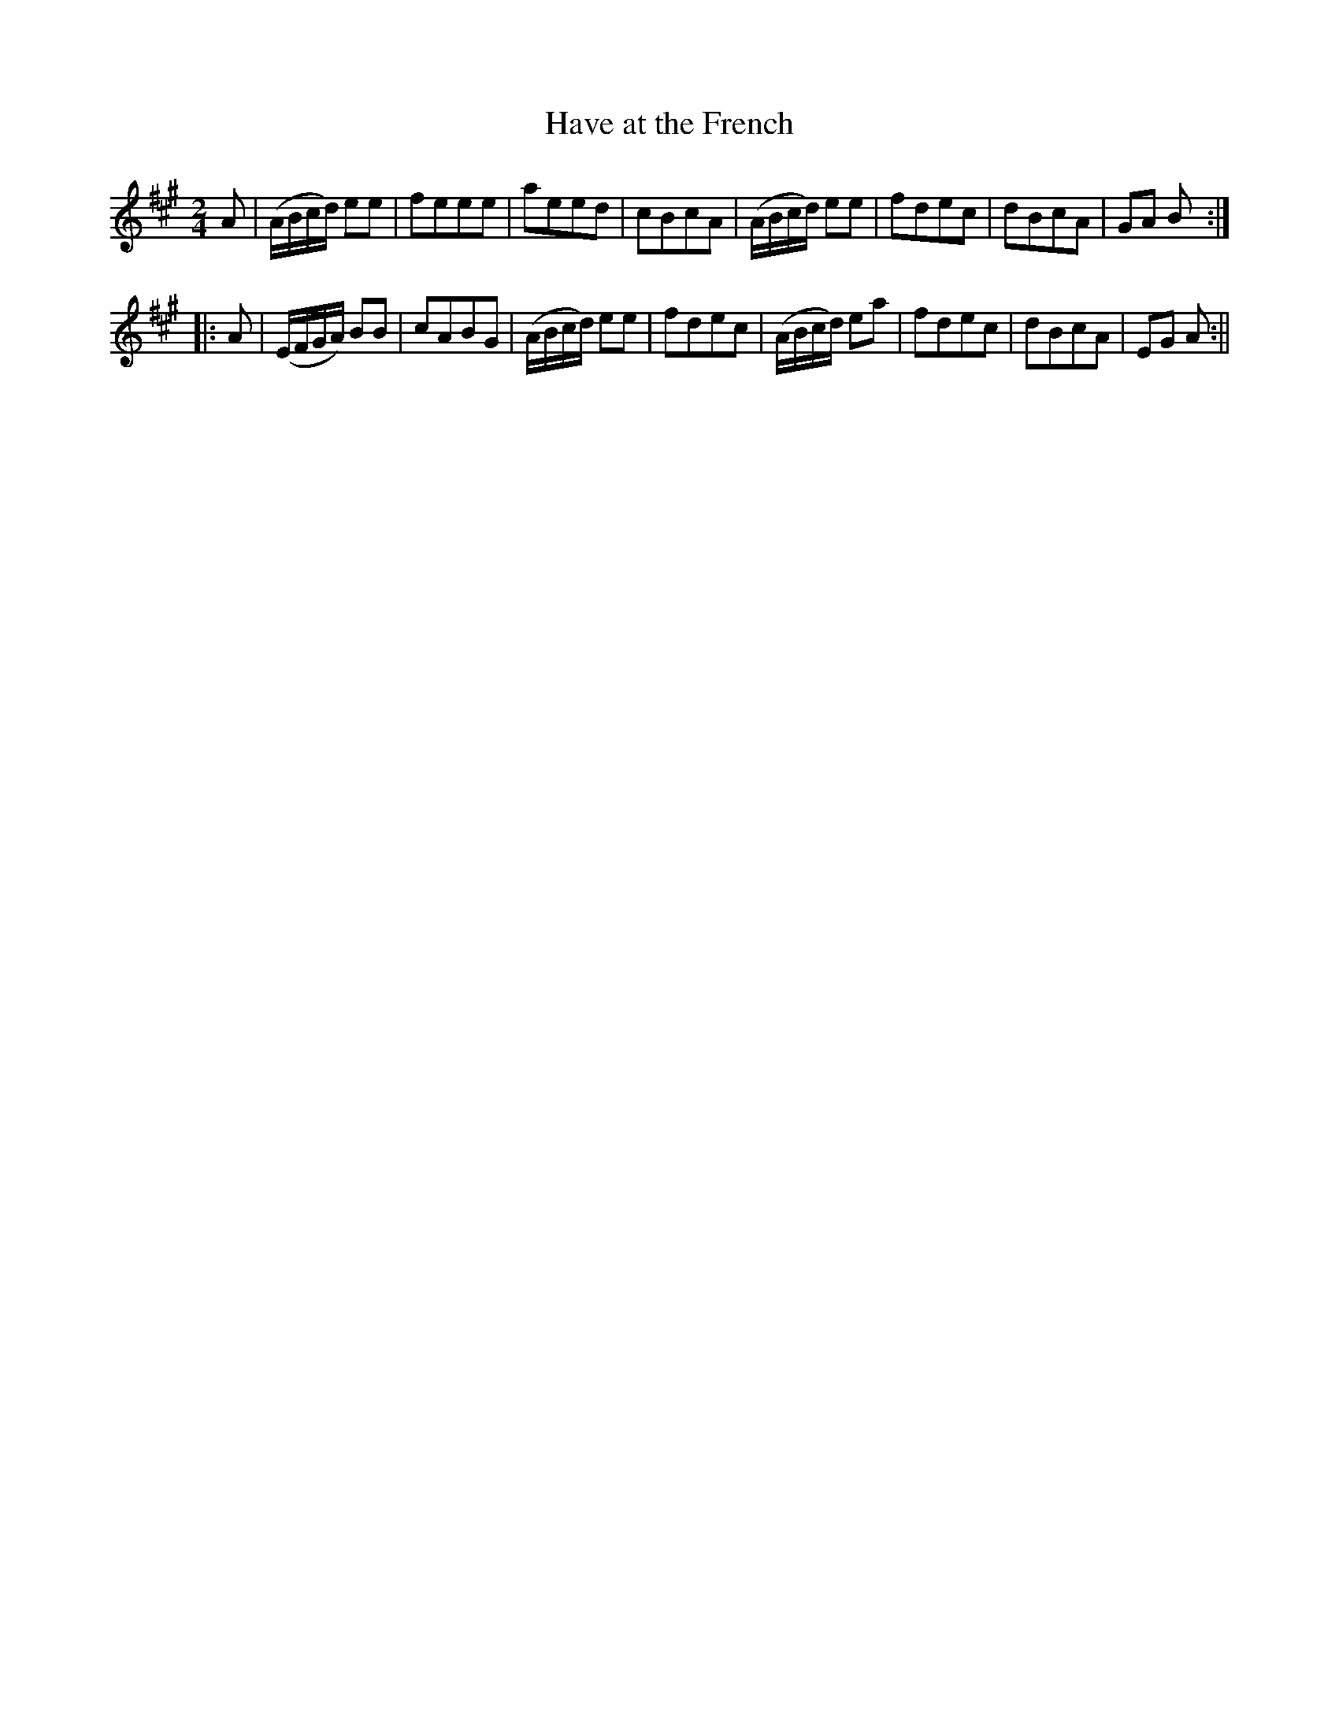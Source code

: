 X:1
T:Have at the French
M:2/4
L:1/8
B:Thompson's Compleat Collection of 200 Favourite Country Dances, vol. 1 (London, 1757)
Z:Transcribed and edited by Flynn Titford-Mock, 2007
Z:abc's:AK/Fiddler's Companion
K:A
A|(A/B/c/d/) ee|feee|aeed|cBcA|(A/B/c/d/) ee|fdec|dBcA|GA B:|
|:A|(E/F/G/A/) BB|cABG|(A/B/c/d/) ee|fdec|(A/B/c/d/) ea|fdec|dBcA|EG A:||
